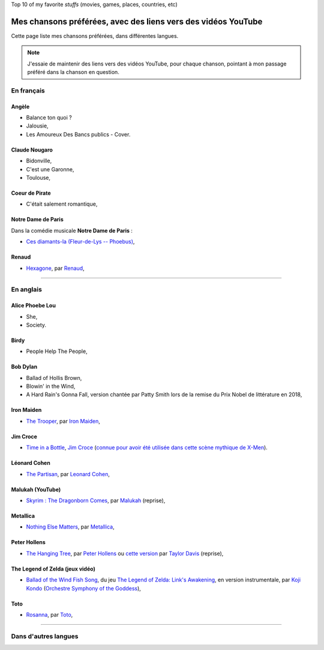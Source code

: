 .. meta::
   :description lang=fr: Mes chansons préférées, avec des liens vers des vidéos YouTube
   :description lang=en: My favorite songs, with links to YouTube videos
Top 10 of my favorite *stuffs* (movies, games, places, countries, etc)

################################################################
 Mes chansons préférées, avec des liens vers des vidéos YouTube
################################################################

Cette page liste mes chansons préférées, dans différentes langues.

.. note:: J'essaie de maintenir des liens vers des vidéos YouTube, pour chaque chanson, pointant à mon passage préféré dans la chanson en question.

En français
-----------

.. todo:: Terminer cette liste !

Angèle
~~~~~~
- Balance ton quoi ?
- Jalousie,
- Les Amoureux Des Bancs publics - Cover.

Claude Nougaro
~~~~~~~~~~~~~~
- Bidonville,
- C'est une Garonne,
- Toulouse,

Coeur de Pirate
~~~~~~~~~~~~~~~
- C'était salement romantique,

Notre Dame de Paris
~~~~~~~~~~~~~~~~~~~
Dans la comédie musicale **Notre Dame de Paris** :

- `Ces diamants-la (Fleur-de-Lys -- Phoebus) <https://www.youtube.com/results?search_query=Ces+diamants-la+%28Fleur-de-Lys+-+Phoebus%29+-+Notre+Dame+de+Paris>`_,

Renaud
~~~~~~
- `Hexagone <https://www.youtube.com/results?search_query=Hexagone+Renaud>`_, par `Renaud <https://fr.wikipedia.org/wiki/Renaud>`_,


--------------------------------------------------------------------------------

En anglais
----------

Alice Phoebe Lou
~~~~~~~~~~~~~~~~
- She,
- Society.

Birdy
~~~~~
- People Help The People,

Bob Dylan
~~~~~~~~~
- Ballad of Hollis Brown,
- Blowin' in the Wind,
- A Hard Rain's Gonna Fall, version chantée par Patty Smith lors de la remise du Prix Nobel de littérature en 2018,

Iron Maiden
~~~~~~~~~~~
- `The Trooper <https://www.youtube.com/results?search_query=The+Trooper+Iron+Maiden>`_, par `Iron Maiden <https://fr.wikipedia.org/wiki/Iron_Maiden>`_,

Jim Croce
~~~~~~~~~
- `Time in a Bottle <https://www.youtube.com/results?search_query=jim+croce+time+in+a+bottle>`_, `Jim Croce <https://fr.wikipedia.org/wiki/Jim_Croce>`_ (`connue pour avoir été utilisée dans cette scène mythique de X-Men <https://www.youtube.com/watch?v=1NnyVc8r2SM>`_).

Léonard Cohen
~~~~~~~~~~~~~
- `The Partisan <https://www.youtube.com/results?search_query=The+Partisan+Leonard+Cohen>`_, par `Leonard Cohen <https://fr.wikipedia.org/wiki/Leonard_Cohen>`_,

Malukah (YouTube)
~~~~~~~~~~~~~~~~~
- `Skyrim : The Dragonborn Comes <https://www.youtube.com/watch?v=4z9TdDCWN7g>`_, par `Malukah <http://www.malukah.com/>`_ (reprise),

Metallica
~~~~~~~~~
- `Nothing Else Matters <https://www.youtube.com/results?search_query=Nothing+Else+Matters+Metallica>`_, par `Metallica <https://fr.wikipedia.org/wiki/Metallica>`_,

Peter Hollens
~~~~~~~~~~~~~
- `The Hanging Tree <https://www.youtube.com/watch?v=aJISG67FjeM>`_, par `Peter Hollens <https://www.youtube.com/user/peterhollens>`_ ou `cette version <https://www.youtube.com/watch?v=Gw9acT0uFLs>`_ par `Taylor Davis <https://www.youtube.com/user/ViolinTay>`_ (reprise),

The Legend of Zelda (jeux vidéo)
~~~~~~~~~~~~~~~~~~~~~~~~~~~~~~~~

- `Ballad of the Wind Fish Song <https://www.youtube.com/results?search_query=Ballad+of+the+Wind+Fish+Song+orchestrated+Zelda+Link%27s+Awakening>`_, du jeu `The Legend of Zelda: Link's Awakening <https://fr.wikipedia.org/wiki/The_Legend_of_Zelda:_Link's_Awakening>`_, en version instrumentale, par `Koji Kondo  <https://fr.wikipedia.org/wiki/Koji_Kondo>`_ (`Orchestre Symphony of the Goddess <http://en.wikipedia.org/wiki/The_Legend_of_Zelda%3A_Symphony_of_the_Goddesses>`_),

Toto
~~~~
- `Rosanna <https://www.youtube.com/results?search_query=Rosanna+Toto>`_, par `Toto <https://fr.wikipedia.org/wiki/Toto_%28groupe%29>`_,


.. todo:: Finish list !


--------------------------------------------------------------------------------

Dans d'autres langues
---------------------


.. (c) Lilian Besson, 2011-2020, https://bitbucket.org/lbesson/web-sphinx/
